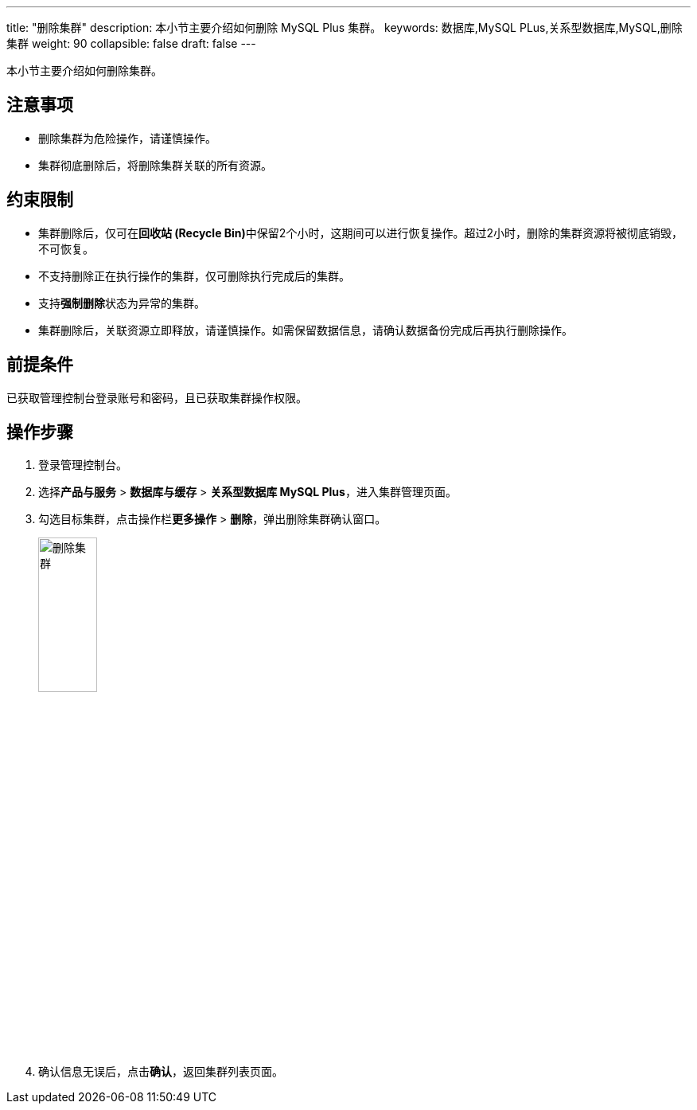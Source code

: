 ---
title: "删除集群"
description: 本小节主要介绍如何删除 MySQL Plus 集群。 
keywords: 数据库,MySQL PLus,关系型数据库,MySQL,删除集群
weight: 90
collapsible: false
draft: false
---

本小节主要介绍如何删除集群。

## 注意事项

* 删除集群为危险操作，请谨慎操作。
* 集群彻底删除后，将删除集群关联的所有资源。

== 约束限制

* 集群删除后，仅可在**回收站 (Recycle Bin)**中保留2个小时，这期间可以进行恢复操作。超过2小时，删除的集群资源将被彻底销毁，不可恢复。
* 不支持删除正在执行操作的集群，仅可删除执行完成后的集群。
* 支持**强制删除**状态为``异常``的集群。
* 集群删除后，关联资源立即释放，请谨慎操作。如需保留数据信息，请确认数据备份完成后再执行删除操作。

== 前提条件

已获取管理控制台登录账号和密码，且已获取集群操作权限。

== 操作步骤

. 登录管理控制台。
. 选择**产品与服务** > *数据库与缓存* > *关系型数据库 MySQL Plus*，进入集群管理页面。
. 勾选目标集群，点击操作栏**更多操作** > *删除*，弹出删除集群确认窗口。
+
image::/images/cloud_service/database/mysql/delete_cluster.png[删除集群,30%]

. 确认信息无误后，点击**确认**，返回集群列表页面。
